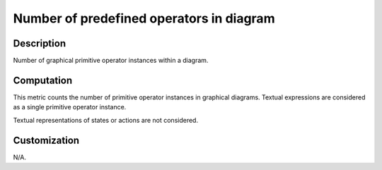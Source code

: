 .. index:: single: Number of predefined operators in diagram

Number of predefined operators in diagram
#########################################

.. metric::
   :filename: number_of_predef_ops_in_diagram.py
   :class: NumberOfPredefOpsInDiagram
   :id: id_0131
   :reference: n/a
   :kind: specific
   :tags: metrics

   Number of predefined operators in a diagram

Description
===========

.. start_description

Number of graphical primitive operator instances within a diagram.

.. end_description

Computation
===========
This metric counts the number of primitive operator instances in graphical diagrams.
Textual expressions are considered as a single primitive operator instance.

Textual representations of states or actions are not considered.

Customization
=============
N/A.
